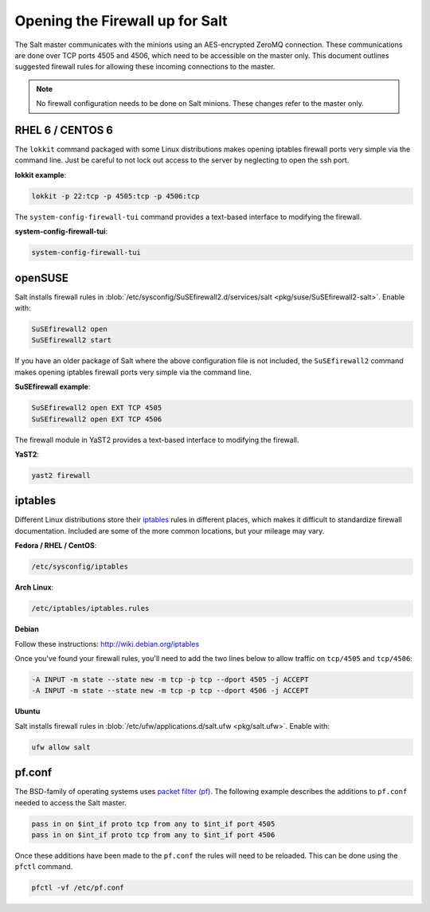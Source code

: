 ================================
Opening the Firewall up for Salt
================================

The Salt master communicates with the minions using an AES-encrypted ZeroMQ
connection. These communications are done over TCP ports 4505 and 4506, which need
to be accessible on the master only. This document outlines suggested firewall
rules for allowing these incoming connections to the master.

.. note::

    No firewall configuration needs to be done on Salt minions. These changes
    refer to the master only.

RHEL 6 / CENTOS 6
=================

The ``lokkit`` command packaged with some Linux distributions makes opening
iptables firewall ports very simple via the command line. Just be careful
to not lock out access to the server by neglecting to open the ssh
port.

**lokkit example**:

.. code-block:: bash

   lokkit -p 22:tcp -p 4505:tcp -p 4506:tcp

The ``system-config-firewall-tui`` command provides a text-based interface to modifying
the firewall.

**system-config-firewall-tui**:

.. code-block:: bash

   system-config-firewall-tui


openSUSE
========

Salt installs firewall rules in :blob:`/etc/sysconfig/SuSEfirewall2.d/services/salt <pkg/suse/SuSEfirewall2-salt>`.
Enable with:

.. code-block:: bash

    SuSEfirewall2 open
    SuSEfirewall2 start

If you have an older package of Salt where the above configuration file is not included, the ``SuSEfirewall2`` command makes opening iptables firewall ports
very simple via the command line.

**SuSEfirewall example**:

.. code-block:: bash

   SuSEfirewall2 open EXT TCP 4505
   SuSEfirewall2 open EXT TCP 4506

The firewall module in YaST2 provides a text-based interface to modifying the firewall.

**YaST2**:

.. code-block:: bash

   yast2 firewall


iptables
========

Different Linux distributions store their `iptables`_ rules in different places,
which makes it difficult to standardize firewall documentation. Included are
some of the more common locations, but your mileage may vary.

.. _`iptables`: http://www.netfilter.org/

**Fedora / RHEL / CentOS**:

.. code-block:: bash

    /etc/sysconfig/iptables

**Arch Linux**:

.. code-block:: bash

    /etc/iptables/iptables.rules

**Debian**

Follow these instructions: http://wiki.debian.org/iptables

Once you've found your firewall rules, you'll need to add the two lines below
to allow traffic on ``tcp/4505`` and ``tcp/4506``:

.. code-block:: bash

    -A INPUT -m state --state new -m tcp -p tcp --dport 4505 -j ACCEPT
    -A INPUT -m state --state new -m tcp -p tcp --dport 4506 -j ACCEPT

**Ubuntu**

Salt installs firewall rules in :blob:`/etc/ufw/applications.d/salt.ufw
<pkg/salt.ufw>`. Enable with:

.. code-block:: bash

    ufw allow salt

pf.conf
=======

The BSD-family of operating systems uses `packet filter (pf)`_. The following
example describes the additions to ``pf.conf`` needed to access the Salt
master.

.. code-block:: bash

    pass in on $int_if proto tcp from any to $int_if port 4505
    pass in on $int_if proto tcp from any to $int_if port 4506

Once these additions have been made to the ``pf.conf`` the rules will need to
be reloaded. This can be done using the ``pfctl`` command.

.. code-block:: bash

    pfctl -vf /etc/pf.conf

.. _`packet filter (pf)`: http://openbsd.org/faq/pf/
